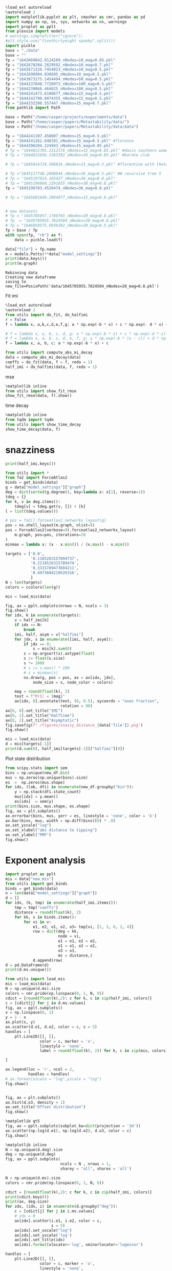 #+begin_src jupyter-python
%load_ext autoreload
%autoreload 2
import matplotlib.pyplot as plt, cmasher as cmr, pandas as pd
import numpy as np, os, sys, networkx as nx, warnings
import proplot as pplt
from plexsim import models
# warnings.simplefilter("ignore");
#plt.style.use("fivethirtyeight spooky".split())
import pickle
base = "./data"
base = ""
fp = "1642669842.9124289_nNodes=10_mag=0.85.pkl"
fp = "1642670204.2829592_nNodes=10_mag=0.7.pkl"
fp = "1642671326.7454023_nNodes=10_mag=0.5.pkl"
fp = "1642690904.038695_nNodes=10_mag=0.5.pkl"
fp = "1643873175.1454494_nNodes=50_mag=0.5.pkl"
fp = "1644237848.7720973_nNodes=100_mag=0.5.pkl"
fp = "1644239066.464625_nNodes=100_mag=0.5.pkl"
fp = "1644241473.6108677_nNodes=15_mag=0.5.pkl"
fp = "1644242790.8074355_nNodes=15_mag=0.5.pkl"
fp = "1644332398.557447_nNodes=15_mag=0.7.pkl"
from pathlib import Path

base = Path("/home/casper/projects/experiments/data")
base = Path("/home/casper/papers/Metastability/data/")
base = Path("/home/casper/papers/Metastability/data/data")

fp = "1644241107.458607_nNodes=15_mag=0.5.pkl"
fp = "1644241261.648101_nNodes=15_mag=0.5.pkl" #florence
fp = "1644396204.224943_nNodes=15_mag=0.85.pkl"
# fp = "1644822785.2312176_nNodes=32_mag=0.85.pkl" #davis southern women
# fp = "1644822656.1563392_nNodes=34_mag=0.85.pkl" #karate club

# fp = "1645014724.506016_nNodes=15_mag=0.5.pkl" #florentine with theta = 0.5

# fp ="1645117740.2008944_nNodes=36_mag=0.5.pkl" ## resursive tree 5
# fp = "1645197014.165427_nNodes=30_mag=0.8.pkl"
# fp = "1645196860.2391655_nNodes=30_mag=0.8.pkl"
fp = "1645196783.4526474_nNodes=36_mag=0.8.pkl"

# fp = "1645601640.2094977_nNodes=15_mag=0.8.pkl"


# new datasets
# fp = "1645705957.1789765_nNodes=20_mag=0.8.pkl"
# fp  = "1645705955.7824504_nNodes=20_mag=0.8.pkl"
# fp = "1646059575.9936392_nNodes=20_mag=0.5.pkl"
fp = base / fp
with open(fp, "rb") as f:
    data = pickle.load(f)

data["file"] = fp.name
m = models.Potts(**data["model_settings"])
print(data.keys())
print(m.graph)
#+end_src

#+RESULTS:
: dict_keys(['df', 'mis', 'graph', 'model_settings', 'samples_needed', 'file'])
: Graph with 36 nodes and 35 edges


#+RESULTS:
: Rebinning data
: Creating new dataframe
: saving to new_file=PosixPath('data/1645705955.7824504_nNodes=20_mag=0.8.pkl')
Fit imi
#+begin_src jupyter-python
%load_ext autoreload
%autoreload 2
from utils import do_fit, do_halfimi
r = False
f = lambda x, a,b,c,d,e,f,g: a * np.exp(-b * x) + c * np.exp(- d * x) + e * np.exp(- f * x) + g

# f = lambda x, a, b, c, d, g: a * np.exp(-b * x) + c * np.exp(-d * x) + g
# f = lambda x, a, b, c, d, e, f, g: a * np.exp(-b * (x - c)) + d * np.exp(-e * (x - f)) + g
f = lambda x, a, b, c: a * np.exp(-b * x) + c

from utils import compute_abs_mi_decay
data = compute_abs_mi_decay(data)
coeffs = do_fit(data, f = f, redo = 1)
half_imi = do_halfimi(data, f, redo = 1)
#+end_src

#+RESULTS:
#+begin_example
The autoreload extension is already loaded. To reload it, use:
  %reload_ext autoreload
Rebinning data
Creating new dataframe
/home/casper/papers/Metastability/utils.py:435: RuntimeWarning: divide by zero encountered in log2
  px, mi = MI(cond, snap)
/home/casper/papers/Metastability/utils.py:435: RuntimeWarning: invalid value encountered in multiply
  px, mi = MI(cond, snap)
saving to new_file=PosixPath('data/1645196783.4526474_nNodes=36_mag=0.8.pkl')
100% 19/19 [00:03<00:00,  4.90it/s]
100% 19/19 [00:03<00:00,  5.59it/s]
#+end_example

mse
#+begin_src jupyter-python
%matplotlib inline
from utils import show_fit_rmse
show_fit_rmse(data, f).show()
#+end_src

#+RESULTS:
:RESULTS:
: loading from disk
: /tmp/ipykernel_282708/702316094.py:3: UserWarning: Matplotlib is currently using module://matplotlib_inline.backend_inline, which is a non-GUI backend, so cannot show the figure.
:   show_fit_rmse(data, f).show()
#+attr_org: :width 400 :height 400
[[file:./.ob-jupyter/e1c48b9a4b0bc09ec533428b8294139d21617f95.png]]
:END:


time decay
#+begin_src jupyter-python
%matplotlib inline
from tqdm import tqdm
from utils import show_time_decay
show_time_decay(data, f)
#+end_src

#+RESULTS:
:RESULTS:
: loading from disk
:   0% 0/19 [00:00<?, ?it/s]/home/casper/miniconda3/lib/python3.9/site-packages/matplotlib/collections.py:1003: RuntimeWarning: invalid value encountered in sqrt
:   scale = np.sqrt(self._sizes) * dpi / 72.0 * self._factor
: 100% 19/19 [00:06<00:00,  2.78it/s]
#+attr_org: :width 400 :height 400
[[file:./.ob-jupyter/891fe55c6fc27e5c7359507ead01123b40295b83.png]]
: /home/casper/miniconda3/lib/python3.9/site-packages/matplotlib/collections.py:1003: RuntimeWarning: invalid value encountered in sqrt
:   scale = np.sqrt(self._sizes) * dpi / 72.0 * self._factor
#+attr_org: :width 400 :height 400
[[file:./.ob-jupyter/ba563bd90f35901f0ad289aaa70b112c14816b1e.png]]
#+attr_org: :width 400 :height 400
[[file:./.ob-jupyter/1fc9691c5f68071b1ba63002705fcd805a59ead0.png]]
#+attr_org: :width 400 :height 400
[[file:./.ob-jupyter/1d946a92e4710edf6d730aa5953122de910ca283.png]]
#+attr_org: :width 400 :height 400
[[file:./.ob-jupyter/45986330e218236626fece4f100092e13247e6b5.png]]
#+attr_org: :width 400 :height 400
[[file:./.ob-jupyter/2dcd70e3c8e4a598983e80b526ea5c472bae0a5d.png]]
#+attr_org: :width 400 :height 400
[[file:./.ob-jupyter/093f6a21c26d3e5b593ce957487a31a3fbbdf8e6.png]]
#+attr_org: :width 400 :height 400
[[file:./.ob-jupyter/ecb6a40f2eb3aebf16c898045ec0e01b63e79699.png]]
#+attr_org: :width 400 :height 400
[[file:./.ob-jupyter/76044dc50e4d9d292d5f92a8e488277f626c3914.png]]
#+attr_org: :width 400 :height 400
[[file:./.ob-jupyter/1f86d12e93adb0fb013fafc1e2319a1fd93097d0.png]]
#+attr_org: :width 400 :height 400
[[file:./.ob-jupyter/efc9a2e6dd1d8da9dbb6bbd4798041d34905aaf7.png]]
#+attr_org: :width 400 :height 400
[[file:./.ob-jupyter/6bce150ed12f5648b965427612aec8ef80d926b8.png]]
#+attr_org: :width 400 :height 400
[[file:./.ob-jupyter/9b9be95df3a88a2b482f29c7c2722b6f18eac47d.png]]
#+attr_org: :width 400 :height 400
[[file:./.ob-jupyter/5f8ffad8dd171f404523cbcc511e04432dd58feb.png]]
#+attr_org: :width 400 :height 400
[[file:./.ob-jupyter/014aa5709d6c68bd922d33343f04a8bf4b1cd93f.png]]
#+attr_org: :width 400 :height 400
[[file:./.ob-jupyter/0cddb969d7606ab65482ec1039966916d27c6872.png]]
#+attr_org: :width 400 :height 400
[[file:./.ob-jupyter/27389fa08fb925988e999e0cc4e773ed54ae1924.png]]
#+attr_org: :width 400 :height 400
[[file:./.ob-jupyter/efef64a5fde797d1b4dff2022378013888a757d4.png]]
#+attr_org: :width 400 :height 400
[[file:./.ob-jupyter/b21af73e15adff57dd062b0f961d1395542e37e1.png]]
#+attr_org: :width 400 :height 400
[[file:./.ob-jupyter/891fe55c6fc27e5c7359507ead01123b40295b83.png]]
:END:



* snazziness
#+begin_src jupyter-python
print(half_imi.keys())
#+end_src

#+RESULTS:
: dict_keys(['0.0', '0.05526315789473685', '0.1105263157894737', '0.16578947368421054', '0.2210526315789474', '0.27631578947368424', '0.3315789473684211', '0.38684210526315793', '0.4421052631578948', '0.4973684210526316', '0.5526315789473685', '0.6078947368421053', '0.6631578947368422', '0.7184210526315791', '0.7736842105263159', '0.8289473684210527', '0.8842105263157896', '0.9394736842105265', '0.9947368421052633'])

#+begin_src jupyter-python
from utils import *
from fa2 import ForceAtlas2
binds = get_binds(data)
g = data["model_settings"]["graph"]
deg = dict(sorted(g.degree(), key=lambda x: x[1], reverse=1))
tdeg = {}
for k, v in deg.items():
    tdeg[v] = tdeg.get(v, []) + [k]
l = list(tdeg.values())

# pos = fa2().forceatlas2_networkx_layout(g)
pos = nx.shell_layout(m.graph, nlist=l)
pos = ForceAtlas2(verbose=0).forceatlas2_networkx_layout(
    m.graph, pos=pos, iterations=20
)
minmax = lambda x: (x - x.min()) / (x.max() - x.min())

targets = ['0.0',
           '0.1105263157894737',
           '0.2210526315789474',
           '0.3315789473684211',
           '0.4973684210526316',
           ]
N = len(targets)
colors = ccolors(len(g))

mis = load_mis(data)

fig, ax = pplt.subplots(nrows = N, ncols = 3)
fig.show()
for idx, k in enumerate(targets):
    v = half_imi[k]
    if idx >= N:
        break
    imi, half, asym = v["halfimi"]
    for jdx, s in enumerate([imi, half, asym]):
        if jdx == 0:
            s = mis[k].sum(0)
        s = np.argsort(s).astype(float)
        s /= float(s.size)
        s *= 1000
        # s /= s.max() * 100
        # s = minmax(s)
        nx.draw(g, pos = pos, ax = ax[idx, jdx],
            node_size = s, node_color = colors)

    mag = round(float(k), 2)
    text = f"M(S) = {mag}"
    ax[idx, 0].annotate(text, (0, 0.5), xycoords = "axes fraction",
                        rotation = 90)
ax[0, 0].set_title("IMI")
ax[0, 1].set_title("Halftime")
ax[0, 2].set_title("Asymptotic")
fig.savefig(f"./figures/snazzy_distance_{data['file']}.png")
fig.show()
#+end_src

#+RESULTS:
:RESULTS:
: /tmp/ipykernel_282708/2558910009.py:30: UserWarning: Matplotlib is currently using module://matplotlib_inline.backend_inline, which is a non-GUI backend, so cannot show the figure.
:   fig.show()
: /tmp/ipykernel_282708/2558910009.py:55: UserWarning: Matplotlib is currently using module://matplotlib_inline.backend_inline, which is a non-GUI backend, so cannot show the figure.
:   fig.show()
#+attr_org: :width 787 :height 1330
[[file:./.ob-jupyter/b33997cbf89664b20cdee8fef979681197bb6f77.png]]
:END:
:RESULTS:


#+begin_src jupyter-python
mis = load_mis(data)
d = mis[targets[-1]]
print(d.sum(0), half_imi[targets[-1]]["halfimi"][0])
#+end_src

#+RESULTS:
#+begin_example
[53.03808577 88.18698998 85.87391792 76.31384921 60.53650201 80.56635316
 80.96451104 78.41828026 79.52950125 72.72312126 75.49229573 76.66075865
 63.47718423 71.6935731  67.52424819 49.49987506 48.58904749 56.57776409
 60.90646485 76.61099275 70.52241436 74.20484968 69.90505602 72.21385201
 65.95681408 68.48502037 70.45198561 61.87536682 65.73251127 63.90798671
 55.02050574 47.53682143 56.5991022  54.70334228 69.46878669 64.32359643] [150.92377982 364.94424178 315.25271096 300.43468236 227.72178918
 128.1987216   64.56875058 171.69331773  89.94390042 304.51670881
 154.30781571 273.09554515 230.44853108  79.36726722  66.93221533
 183.06112112  65.91150609  75.75702998  57.1182867   96.9899982
  50.80724554 294.56027707  83.90105818 199.00331412 117.29896849
 257.25702198 272.58133914 190.86179788 138.12063769 205.9578544
  32.59632791 206.84485546  68.12935098 265.88798512 243.44582856
 245.23510149]
#+end_example

* Conditional distribution check
#+begin_src jupyter-python
from collections import Counter
new_df = data["new_df"]

node_df = []

mapper = {0: 0, 1: 1}
x = np.array([0, 1])
y = np.zeros(2)
for idx, dfi in new_df.groupby("bin"):
    # get conditional at t = 0
    cond = np.stack(dfi.conditional)[:, 0]
    for node in range(cond.shape[1]):
        counts = Counter(cond[:, node].flat)
        for k, v in counts.items():
            tmp = mapper[round(k)]
            y[tmp] = v
        y /= y.sum()
        row = dict(node = node, x0 = x[0], y0 = y[0], y1 = y[1], x1 = x[1], bin  = idx)
        node_df.append(row)
node_df = pd.DataFrame(node_df)
node_df.head(1)
#+end_src

#+RESULTS:
:    node  x0   y0   y1  x1       bin
: 0     0   0  0.5  0.5   1  0.016667
#+RESULTS:


#+begin_src jupyter-python
import proplot as pplt
fig, ax = pplt.subplots()

color = np.unique(node_df.bin).size
w = 1.0/(1 * color)
print(color, w)
c = cmr.pride(np.linspace(0, 1, color, 0))
for node, info in node_df.groupby("node"):
    for idx, (b, row) in enumerate(info.groupby("bin")):
        offset = node + idx * w
        ax.bar([ offset, offset + w/4 ],  [ row.y0, row.y1],
               width = w * .8, color = c[idx])
ax.set_xlabel("Node")
ax.set_ylim(0, 1)
# ax.set_xlim(0, 2)
h = [
    plt.Line2D([], [], marker = 'o', linestyle = '',
               color = ci, label = lab) for ci, lab in zip(c, np.unique(node_df.bin))
]
ax.legend(handles = h, loc = 't', ncols = 2)
# ax.set_xlim(0, 5)
ax.axhline(0.5, color = 'k', linestyle = 'dashed')
fig.show()

#+end_src

#+RESULTS:
:RESULTS:
: 6 0.16666666666666666
#+attr_org: :width 397 :height 388
[[file:./.ob-jupyter/bbc031ddca9d674344e4acbcce51a5c6c73bc3b5.png]]
:END:
Plot state distribution

#+begin_src jupyter-python
from scipy.stats import sem
bins = np.unique(new_df.bin)
mus = np.zeros(np.unique(bins).size)
es  =  np.zeros(mus.shape)
for idx, (lab, dfi) in enumerate(new_df.groupby("bin")):
    y = np.stack(dfi.state_count)
    mus[idx] = y.mean()
    es[idx]  = sem(y)
print(bins.size, mus.shape, es.shape)
fig, ax = plt.subplots()
ax.errorbar(bins, mus, yerr = es, linestyle = 'none', color = 'k')
ax.bar(bins, mus, width = np.diff(bins)[0] * .8)
ax.set_yscale("log")
ax.set_xlabel("abs distance to tipping")
ax.set_ylabel("PMF")
fig.show()

#+end_src

#+RESULTS:
:RESULTS:
: 5 (5,) (5,)
#+attr_org: :width 640 :height 480
[[file:./.ob-jupyter/ed372859fae730501caca548f9ed0fccc456606c.png]]
:END:

* Exponent analysis

#+begin_src jupyter-python
import proplot as pplt
mis = data["new_mis"]
from utils import get_binds
binds = get_binds(data)
n = len(data["model_settings"]["graph"])
d = []
for idx, (k, tmp) in enumerate(half_imi.items()):
    tmp = tmp["coeffs"]
    distance = round(float(k), 2)
    for kk, v in binds.items():
        for vi in v:
            e1, e2, o1, o2, o3= tmp[vi, [1, 3, 0, 2, 4]]
            row = dict(deg = kk,
                       node = vi,
                       e1 = e1, e2 = e2,
                       o1 = o1, o2 = o2,
                       o3 = o3,
                       ms = distance,)
            d.append(row)
d = pd.DataFrame(d)
print(d.ms.unique())
#+end_src

#+RESULTS:
: [0.   0.06 0.11 0.17 0.22 0.28 0.33 0.39 0.44 0.5  0.55 0.61 0.66 0.72
:  0.77 0.83 0.88 0.94 0.99]

#+begin_src jupyter-python
from utils import load_mis
mis = load_mis(data)
N = np.unique(d.ms).size
colors = cmr.pride(np.linspace(0, 1, N, 0))
cdict = {round(float(k),2): c for k, c in zip(half_imi, colors)}
c = [cdict[j] for j in d.ms.values]
fig, ax = pplt.subplots()
x = np.linspace(0, 1)
y = 1 - x
ax.plot(x, y)
ax.scatter(d.o1, d.o2, color = c, s = 5)
handles = [
    plt.Line2D([], [],
               color = c, marker = 'o',
               linestyle = 'none',
               label = round(float(k), 2)) for k, c in zip(mis, colors)

]

ax.legend(loc = 'r', ncol = 2,
          handles = handles)
# ax.format(xscale = "log",yscale = "log")
fig.show()


#+end_src

#+RESULTS:
:RESULTS:
: /tmp/ipykernel_275079/2322248253.py:23: UserWarning: Matplotlib is currently using module://matplotlib_inline.backend_inline, which is a non-GUI backend, so cannot show the figure.
:   fig.show()
#+attr_org: :width 454 :height 300
[[file:./.ob-jupyter/fd5a7efe7ed81ba659f8d39d6a7ff336d18fad1b.png]]
:END:


#+begin_src jupyter-python
fig, ax = plt.subplots()
ax.hist(d.o3, density = 1)
ax.set_title("Offset distribution")
fig.show()
#+end_src

#+RESULTS:
:RESULTS:
: /tmp/ipykernel_275079/864454909.py:4: UserWarning: Matplotlib is currently using module://matplotlib_inline.backend_inline, which is a non-GUI backend, so cannot show the figure.
:   fig.show()
#+attr_org: :width 400 :height 400
[[file:./.ob-jupyter/1407d009cc5c0b211ff770594984980b64fcb57d.png]]
:END:

#+begin_src jupyter-python
%matplotlib qt5
fig, ax = pplt.subplots(subplot_kw=dict(projection = '3d'))
ax.scatter(np.log(d.e1), np.log(d.e2), d.o3, color = c)
fig.show()
#+end_src

#+RESULTS:
: Warning: Ignoring XDG_SESSION_TYPE=wayland on Gnome. Use QT_QPA_PLATFORM=wayland to run on Wayland anyway.
: /tmp/ipykernel_275079/1610618114.py:2: ProplotWarning: 'subplot_kw' is not necessary in proplot. Pass the parameters as keyword arguments instead.
:   fig, ax = pplt.subplots(subplot_kw=dict(projection = '3d'))
: /home/casper/miniconda3/lib/python3.9/site-packages/proplot/axes/base.py:718: MatplotlibDeprecationWarning: Axes3D(fig) adding itself to the figure is deprecated since 3.4. Pass the keyword argument auto_add_to_figure=False and use fig.add_axes(ax) to suppress this warning. The default value of auto_add_to_figure will change to False in mpl3.5 and True values will no longer work in 3.6.  This is consistent with other Axes classes.
:   super().__init__(*args, **kwargs)
: virtual void QEventDispatcherUNIX::registerSocketNotifier(QSocketNotifier*): Multiple socket notifiers for same socket 11 and type Read



#+begin_src jupyter-python
%matplotlib inline
N = np.unique(d.deg).size
deg = np.unique(d.deg)
fig, ax = pplt.subplots(
                        ncols = N , nrows = 1,
                        sharey = "all", sharex = 'all')

N = np.unique(d.ms).size
colors = cmr.pride(np.linspace(0, 1, N, 0))

cdict = {round(float(k),2): c for k, c in zip(half_imi, colors)}
print(cdict.keys())
print(ax, deg.size)
for zdx, (idx, i) in enumerate(d.groupby("deg")):
    c = [cdict[j] for j in i.ms.values]
    # zdx = 0
    ax[zdx].scatter(i.e1, i.e2, color = c,
                    s = 5)
    ax[zdx].set_xscale("log")
    ax[zdx].set_yscale('log')
    ax[zdx].set_title(idx)
    ax[zdx].format(xlocator='log', xminorlocator='logminor')

handles = [
    plt.Line2D([], [],
               color = c, marker = 'o',
               linestyle = 'none',
               label = round(float(k), 2)) for k, c in zip(mis, colors)

]
ax[0, -1].legend(loc = 'r', handles = handles)
fig.savefig(f"./figures/exponent_plot_colored_{data['file']}.png")
fig.show()
print("done")
#+end_src

#+RESULTS:
:RESULTS:
: dict_keys([0.0, 0.06, 0.11, 0.17, 0.22, 0.28, 0.33, 0.39, 0.44, 0.5, 0.55, 0.61, 0.66, 0.72, 0.77, 0.83, 0.88, 0.94, 0.99])
: SubplotGrid(nrows=1, ncols=4, length=4) 4
: /tmp/ipykernel_275079/2514455890.py:33: UserWarning: Matplotlib is currently using module://matplotlib_inline.backend_inline, which is a non-GUI backend, so cannot show the figure.
:   fig.show()
: done
#+attr_org: :width 1417 :height 318
[[file:./.ob-jupyter/53b29f32016119dbd83b7920c904539fc9a3ca02.png]]
:END:

#+begin_src jupyter-python
c = [cdict[j] for j in d.ms.values]
fig, ax = plt.subplots()
ax.scatter(d.e1, d.e2, color = c)
ax.set_xscale("log")
ax.set_yscale("log")
handles = [
    plt.Line2D([], [],
               color = c, marker = 'o',
               linestyle = 'none',
               label = round(float(k), 2)) for k, c in zip(mis, colors)

]

ax.legend(handles = handles)
fig.show()

#+end_src

#+RESULTS:
:RESULTS:
#+attr_org: :width 640 :height 480
[[file:./.ob-jupyter/a28ff8db35022085a9db89890636f3cfff907b48.png]]
:END:


#+begin_src jupyter-python

g = lambda x, a, b, c, d, e: a * np.exp(-b * x) + c * np.exp(- d * x) + e
h = lambda x, a, b, c: a * np.exp(-b * x) + c

e1 = 0.2
e2 = 0.2

x = np.linspace(0, 30, 100)

fig, ax = plt.subplots()
ax.plot(x, g(x, 0.5, e1, 0.5, e2, 0), label = "double",
        zorder = 10)
ax.plot(x, h(x, 1, e2, 0), label = "single")
ax.legend()
fig.show()

#+end_src

#+begin_src jupyter-python
from utils import show_fit_mse
show_fit_mse(data).show()
#+end_src



Recompute halftime
#+begin_src jupyter-python
from utils import do_halfimi, do_fit
f = lambda x, a,b,c,d,e,f,g: a * np.exp(-b * x) + c * np.exp(- d * x) + e * np.exp(- f * x) + g

f = lambda x, a, b, c, d, g: a * np.exp(-b * x) + c * np.exp(-d * x) + g
# f = lambda x, a, b, c, d, e, f, g: a * np.exp(-b * (x - c)) + d * np.exp(-e * (x - f)) + g
f = lambda x, a, b, c: a * np.exp(-b * x) + c

half_imi = do_fit(data, f = f, redo = True)
half_imi = do_halfimi(data, f = f, redo = True)
#+end_src

#+RESULTS:
: 100% 19/19 [00:03<00:00,  4.90it/s]
: 100% 19/19 [00:03<00:00,  5.29it/s]

show halftime versus asymp
#+begin_src jupyter-python
%load_ext autoreload
%autoreload 2
%matplotlib inline
from utils import ccolors, get_binds
colors = ccolors(len(half_imi))
binds = get_binds(data)
fig, ax = pplt.subplots()
for idx, (k, v) in enumerate(half_imi.items()):
    imi, half, asymp = v["halfimi"]
    # print(k, asymp[0], half[0])
    ax.scatter(asymp, half, label = k, color = colors[idx])

ax.set_xlabel("Asymp")
ax.set_ylabel("Halftime")
# ax.set_xscale("log")
ax.set_yscale("log")
# ax.set_ylim(0, 200)
ax.legend(loc = 'r')
fig.savefig(f"./figures/asymp_half_{data['file']}.png")
half_imi.keys()
#+end_src

#+RESULTS:
:RESULTS:
: The autoreload extension is already loaded. To reload it, use:
:   %reload_ext autoreload
: dict_keys(['0.0', '0.05526315789473685', '0.1105263157894737', '0.16578947368421054', '0.2210526315789474', '0.27631578947368424', '0.3315789473684211', '0.38684210526315793', '0.4421052631578948', '0.4973684210526316', '0.5526315789473685', '0.6078947368421053', '0.6631578947368422', '0.7184210526315791', '0.7736842105263159', '0.8289473684210527', '0.8842105263157896', '0.9394736842105265', '0.9947368421052633'])
#+attr_org: :width 851 :height 300
[[file:./.ob-jupyter/9871d3dc2fdd9994521b96ad1e4accb29e0081a1.png]]
:END:


#+begin_src jupyter-python
colors = ccolors(len(half_imi))
binds = get_binds(data)
fig, ax = pplt.subplots()
for idx, (k, v) in enumerate(half_imi.items()):
    imi, half, asymp = v["halfimi"]
    for deg, nodes in binds.items():
        x = asymp[nodes].mean()
        y = half[nodes].mean()
        ax.scatter(x, y, color = colors[idx],
                   marker = deg)


ax.set_xlabel("Asymp")
ax.set_ylabel("Halftime")
# ax.set_xscale("log")
ax.set_yscale("log")
h = [
    plt.Line2D([], [], color = c, label = l, linestyle = 'none', marker = 'o') for c, l in zip(colors, half_imi)
]
for deg in binds:
    h.append(plt.Line2D([], [], label = deg, marker = deg, color = 'k', linestyle = 'none'))

ax.legend(loc = 'r', handles = h, ncols = 2)
fig.savefig(f"./figures/asymp_half_binds_{data['file']}.png")
half_imi.keys()
#+end_src

#+RESULTS:
:RESULTS:
: dict_keys(['0.0', '0.05526315789473685', '0.1105263157894737', '0.16578947368421054', '0.2210526315789474', '0.27631578947368424', '0.3315789473684211', '0.38684210526315793', '0.4421052631578948', '0.4973684210526316', '0.5526315789473685', '0.6078947368421053', '0.6631578947368422', '0.7184210526315791', '0.7736842105263159', '0.8289473684210527', '0.8842105263157896', '0.9394736842105265', '0.9947368421052633'])
#+attr_org: :width 664 :height 300
[[file:./.ob-jupyter/5f4043cc00b77d6d163419974bfbe1601449b715.png]]
:END:

Show tipping points interval
#+begin_src jupyter-python
tips = data["tips"]
isi = []
for k, v in tips.items():
    [isi.append(vi) for vi in v]
isi = np.array(isi)
fig, ax = plt.subplots()
ax.hist(isi, density = 1, bins = 100)
ax.set_xlabel("Inter stimulus interval")
ax.set_ylabel("PMF")
fig.savefig(f"./figures/isi_{data['file']}.png")
fig.show()
#+end_src

#+RESULTS:
:RESULTS:
# [goto error]
: ---------------------------------------------------------------------------
: KeyError                                  Traceback (most recent call last)
: Input In [52], in <module>
: ----> 1 tips = data["tips"]
:       2 isi = []
:       3 for k, v in tips.items():
:
: KeyError: 'tips'
:END:

#+begin_src jupyter-python
from utils import get_binds, fit_curve

mis = data["new_mis"]
print(mis.keys())
t = 0.4833333333333333
t = 0.01666666666666665
# t = 0.1333333333333333
# t = 0.6
mi = mis[t]
binds = get_binds(data)
coeffs = half_imi[t]["coeffs"]
fig, ax = plt.subplots()
xr = np.arange(100)
colors = len(binds)
colors = np.linspace(0, 1, colors, 0)
colors = cmr.pride(colors)
for idx, (deg, nodes) in enumerate(binds.items()):
    c = colors[idx]
    for node in nodes:
        y = f(xr, *coeffs[node])
        ax.plot(mi[:, node], label = deg, color = c)
        ax.plot(xr, y, linestyle = 'dashed', color = c)
ax.set_title(t)
ax.legend()
fig.show()

#+end_src

#+RESULTS:
:RESULTS:
: dict_keys([0.01666666666666665, 0.1333333333333333, 0.24999999999999997, 0.3666666666666666, 0.4833333333333333, 0.6])
#+attr_org: :width 400 :height 400
[[file:./.ob-jupyter/b6f44de7a2759d6f0952e4ace0c5db6aa5fd5cc1.png]]
:END:



#+RESULTS:
: 100% 6/6 [00:01<00:00,  4.82it/s]


#+begin_src jupyter-python
import proplot as pplt
import matplotlib as mpl
fig, ax = pplt.subplots()
coeffs = half_imi[t]["coeffs"]
halfimi = half_imi[t]["halfimi"]
print(halfimi.shape)
for deg, nodes in binds.items():
    x, y = halfimi[:, nodes].mean(1)[[1, 2]]
    ax.scatter(x, y, label = deg)
ax.set_title(t)
ax.legend(loc = 'r')
ax.set_yscale("log")
ax.set_xscale("log")
# ax.set_xlabel("Exponent")
# ax.set_ylabel("Asymptotic")
fig.show()
#+end_src

#+RESULTS:
:RESULTS:
: (3, 20)
#+attr_org: :width 469 :height 300
[[file:./.ob-jupyter/a95cda00e8a5bf3d0bd8f5df3b32a539749b2394.png]]
:END:

* protect
#+begin_src jupyter-python
import proplot as pplt
import scprep

# fig, axs = pplt.subplots(ncols = len(mis))

layout = [
    [1,   2,  3,  4,  5,  6,  7, 8,],
    [0,   0,   0,  9,  0,  0, 0, 0],
    [16, 15, 14, 13, 12, 11, 10, 0]
]

layout = [
    [1, 2, 3, 4],
    [5, 6, 7, 8],
    [0, 9, 9, 0],
    [10, 11, 12, 13],
    [14, 15, 16,0]
]

binds = {}
m = models.Potts(**data["model_settings"])
for k, v in m.graph.degree():
    binds[v] = binds.get(v, []) + [m.adj.mapping[k]]
fig = pplt.figure()
axs = fig.subplots(layout)
print(axs)
for kdx, (k, v) in enumerate(half_imi.items()):
    m = np.linspace(0, 1, len(mis), 0)
    colors = scprep.plot.colors.tab40()(m)

    # show_fit(mis[k], v["coeffs"])
    k = float(k)
    try:
        ax = axs[kdx]
    except Exception as e:
        print(e, kdx, axs)
        continue
    if k <= 1:
    # if 0.1 < k <= 0.7:
        halfimi = v["halfimi"]
        s = np.zeros(len(halfimi.T))
        for deg, nodes in binds.items():
            for node in nodes:
                s[node] = deg
        s = (s - s.min()) / (s.max() - s.min())
        s = np.clip(s, .1, 1)
        s *= 100
        m, n = halfimi.min(1), halfimi.max(1)
        m, n = m[:, None], n[:, None]

        halfimi = (halfimi - m) / (n - m)
        title = np.round(float(k), 2)
        x, y = halfimi[ [0, 1] ]
        # x, y = halfimi[ [2, 1] ]
        ax.scatter(x, y,
                   color = colors[kdx],
                   label = title,
                   markersize = s)
        ax.set_title(title)
        # ax.set_xlim(0, 1)
        # ax.set_ylim(0, 1)
        if kdx in [1, 5, 9, 10, 14]:
            pass
            # ax.set_ylabel(ylabel)

# axs.format()
m = models.Potts(**data["model_settings"])
fig.format(figtitle = "Tipping behavior")

xlabel = "Integrated mutual information ($\mu(s_i)$)"
ylabel = "Half-time ($\lambda(s_i)$)"
fig.supxlabel(xlabel, va = "top", y = 0.009)
fig.supylabel(ylabel, ha = "right")

fig.savefig(f"./figures/half_time_imi_{m.graph}.png", dpi = 300)
# ax.set_xlim(0, 20)
# ax.set_yscale("log")
# ax.set_xscale("log")
print("Done")
fig.show()
#+end_src

#+RESULTS:
:RESULTS:
: SubplotGrid(nrows=5, ncols=4, length=16)
# [goto error]
: ---------------------------------------------------------------------------
: NameError                                 Traceback (most recent call last)
: Input In [6], in <module>
:      26 print(axs)
:      27 for kdx, (k, v) in enumerate(half_imi.items()):
: ---> 28     m = np.linspace(0, 1, len(mis), 0)
:      29     colors = scprep.plot.colors.tab40()(m)
:      31     # show_fit(mis[k], v["coeffs"])
:
: NameError: name 'mis' is not defined
#+attr_org: :width 1102 :height 1391
[[file:./.ob-jupyter/00b194ef0bdcdd3213cc1ebcd55dcadeb5356e77.png]]
:END:



Plot cumulative imi

#+begin_src jupyter-python
from utils import show_cumulative_halfimi
show_cumulative_halfimi(data).show()
#+end_src

#+RESULTS:
:RESULTS:
#+attr_org: :width 935 :height 353
[[file:./.ob-jupyter/c34344e9245bd22d7b833f6f056b5880e9230f6c.png]]
:END:



#+begin_src jupyter-python
%matplotlib qt5
fig, ax = pplt.subplots(subplot_kw = dict(projection = '3d'))
print(tmp.head(1))
tmp.sort_values(by = "ms")
for idx, i in tmp.groupby("deg"):
    ax.scatter(i.halftime, i.asymp, i.imi, label = idx)
ax.legend(loc = 't', ncol = len(colors))
xl, yl, zl = "halftime", "asymp", "imi"
ax.set_xlabel(xl)
ax.set_ylabel(yl)
ax.set_zlabel(zl)
fig.show()
#+end_src

#+RESULTS:
:RESULTS:
# [goto error]
#+begin_example
---------------------------------------------------------------------------
NameError                                 Traceback (most recent call last)
Input In [44], in <module>
      1 get_ipython().run_line_magic('matplotlib', 'qt5')
      2 fig, ax = pplt.subplots(subplot_kw = dict(projection = '3d'))
----> 3 print(tmp.head(1))
      4 tmp.sort_values(by = "ms")
      5 for idx, i in tmp.groupby("deg"):

NameError: name 'tmp' is not defined
virtual void QEventDispatcherUNIX::registerSocketNotifier(QSocketNotifier*): Multiple socket notifiers for same socket 11 and type Read
#+end_example
:END:


#
# make imi plot as function of degree
#+begin_src jupyter-python
from utils import get_binds
import scprep, proplot as pplt
colors = np.linspace(0, 1, len(half_imi), 0)
colors = scprep.plot.colors.tab40()(colors)
# colors = cmr.pride(colors)

binds = get_binds(data)
fig, ax = pplt.subplots()
for idx, (k, v) in enumerate(half_imi.items()):
    halfimi = v["halfimi"]
    for deg, nodes in binds.items():
        y = halfimi[0, [nodes]].mean(1)
        ax.scatter(deg, y,
                   color = colors[idx])
handles = [
    plt.Line2D([], [], linestyle = 'none',
               label = round(float(l),2), marker = 'o', color = c) for c, l in zip(colors, half_imi)
]
ax.legend(loc = 'r', ncol = 2,
          handles = handles)
ax.set_yscale("symlog")
xl = "Degree (k)"
yl = "IMI"
ax.format(xlabel = xl,
          ylabel = yl)
fig.show()
#+end_src

#+RESULTS:
: virtual void QEventDispatcherUNIX::registerSocketNotifier(QSocketNotifier*): Multiple socket notifiers for same socket 11 and type Read

#+begin_src jupyter-python
import scprep
colors = np.linspace(0, 1, len(half_imi), 0)
# colors = scprep.plot.colors.tab40()(colors)
colors = cmr.pride(colors)

fig, ax = pplt.subplots()
for idx, (k, v) in enumerate(half_imi.items()):
    halfimi = v["halfimi"]
    x, y = halfimi[[1, 2]]
    ax.scatter(x, y, color = colors[idx],
               s = 5)

    # for deg, nodes in binds.items():
    #     y = halfimi[2, [nodes]].mean(1)
    #     ax.scatter(deg, y,
    #                color = colors[idx])

handles = [
    plt.Line2D([], [], linestyle = 'none',
               label = round(float(l),2), marker = 'o', color = c) for c, l in zip(colors, half_imi)
]

ax.legend(loc = 'r', ncol = 2,
          handles = handles)
# ax.set_xscale("symlog")
# ax.set_yscale("symlog")

# xl = "Degree (k)"
# yl = "IMI"
# ax.format(xlabel = xl,
#           ylabel = yl)

fig.show()
#+end_src

#+RESULTS:
: virtual void QEventDispatcherUNIX::registerSocketNotifier(QSocketNotifier*): Multiple socket notifiers for same socket 11 and type Read

* Test waiting for tipping
#+begin_src jupyter-python
from imi.signal import wait_tipping
from plexsim.utils.graph import recursive_tree
g = recursive_tree(6, jump = 3)
nx.draw(g)
m = models.Potts(g)
m = models.Potts(**data["model_settings"])
print(m.t)
# m.t = 3.0
# print(m.sampleSize)
# m.sampleSize = m.nNodes
# m.t = 1
bins = np.linspace(0, 1.05, 20)
n_window = 1000
n_tipping = 10_000
snapshots, samples_needed = wait_tipping(m,
                                         bins,
                                         n_window,
                                         n_tipping,
                                         allowance = 1)
#+end_src

#+RESULTS:
:RESULTS:
: 2.9080031249999996
: Looking for tipping with threshold=0.5 and allowance=0.03125
: Found 6959
# [goto error]
#+begin_example
---------------------------------------------------------------------------
KeyboardInterrupt                         Traceback (most recent call last)
Input In [35], in <module>
     13 n_window = 1000
     14 n_tipping = 10_000
---> 15 snapshots, samples_needed = wait_tipping(m,
     16                                          bins,
     17                                          n_window,
     18                                          n_tipping,
     19                                          allowance = 1)

File ~/miniconda3/lib/python3.9/site-packages/imi-2.0-py3.9-linux-x86_64.egg/imi/signal.pyx:159, in imi.signal.wait_tipping()

File ~/miniconda3/lib/python3.9/site-packages/imi-2.0-py3.9-linux-x86_64.egg/imi/signal.pyx:188, in imi.signal.wait_tipping()

KeyboardInterrupt:
#+end_example
[[file:./.ob-jupyter/73928810bf5c67ea348cd13b07e0d8e9ad7cfb3a.png]]
:END:


#+begin_src jupyter-python
print(len(snapshots))
%matplotlib inline
fig, ax = plt.subplots()
counts = np.zeros(bins.size)
for k, v in snapshots.items():
    idx = np.digitize(np.mean(k), bins)
    counts[idx] += v
counts /= counts.sum()
ax.bar(bins, counts, width = np.diff(bins)[0] * .8)
fig.show()

#+end_src

#+RESULTS:
:RESULTS:
: 1690
[[file:./.ob-jupyter/4abbdbb614bfa945059796a2eb02f4122de1d247.png]]
:END:

#+begin_src jupyter-python
#+end_src

#+RESULTS:
: 100


#+begin_src jupyter-python
from fa2 import ForceAtlas2
import networkx as nx
from plexsim.utils.graph import make_connected
from utils import plot_degree
import matplotlib.pyplot as plt
#+end_src

#+begin_src jupyter-python
%load_ext autoreload
%autoreload 2
from plexsim.utils.graph import make_hyperbolic
g = make_hyperbolic(30, k = 3, gamma = 2.3)
from utils import kshell_layout
pos = kshell_layout(gi, rotate = 0)
pos = ForceAtlas2(verbose = 0).forceatlas2_networkx_layout(g, pos = pos, iterations = 200)
pos = ForceAtlas2(verbose = 0).forceatlas2_networkx_layout(g, iterations = 200)
# pos = nx.circular_layout(g)
s = list(dict(g.degree()).values())
sfig1 = plot_degree(g, density = 1)
sfig2 = sfig2, ax = plt.subplots()

nx.draw_networkx_nodes(g, pos, ax = ax,
                       node_size = s)
nx.draw_networkx_edges(g, pos, ax = ax)
# nx.draw_networkx_labels(g, pos, ax = ax, labels = {node: node for node in g.nodes()} )
# nx.draw(gi, pos = pos, ax = ax,
        # edge_color = "lightgray",
        # node_size = 10)

fig = plt.figure()
gs1 = sfig1.axes[0].get_subplotspec()
gs2 = sfig2.axes[0].get_subplotspec()
print(gs1.get_gridspec(), gs2)

fig.add_subfigure(gs1)
fig.add_subfigure(gs2)
fig.show()
#+end_src

#+RESULTS:
:RESULTS:
: The autoreload extension is already loaded. To reload it, use:
:   %reload_ext autoreload
: GridSpec(1, 1) GridSpec(1, 1)[0:1, 0:1]
: /tmp/ipykernel_654000/2008474412.py:29: UserWarning: Matplotlib is currently using module://matplotlib_inline.backend_inline, which is a non-GUI backend, so cannot show the figure.
:   fig.show()
#+attr_org: :width 400 :height 400
[[file:./.ob-jupyter/fda50d9f321209bfce85ad267e9b84820995b3fb.png]]
#+attr_org: :width 400 :height 400
[[file:./.ob-jupyter/80b98ea381b24b7401a40bec8ed17595c5a9b16f.png]]
: <Figure size 400x400 with 0 Axes>
:END:


#+begin_src jupyter-python

g.degree()
print(list(g.neighbors(22)))
#+end_src

#+RESULTS:
: [1, 3, 5, 7, 9, 10, 18, 19, 20, 21, 24, 25, 26, 27, 28, 29, 23]

#+begin_src jupyter-python
import numpy as np
from plexsim import models
from plexsim.utils.graph import recursive_tree
g = recursive_tree(4)
t = np.linspace(0, 20, 10)
mag, sus = m.magnetize(t, n = 1e4)
fig, ax = plt.subplots()
ax.plot(t, mag)
fig.show()
#+end_src

#+RESULTS:
:RESULTS:
#+begin_src jupyter-python
def sig(x, a, b, c, d):
    return a / (1 + b * np.exp(c * (x - d)))

def find_min(x, y, theta):
    from scipy import optimize, interpolate
    bounds = ((x.min(), x.max()),)
    g = interpolate.interp1d(x, y)
    f = lambda x, theta: np.abs(g(x) - theta)
    theta = x.max() * theta
    res = optimize.minimize(f, x.min(), args = (theta,),
                            bounds = bounds)
    return res.x

def match_temp(model, theta,
               temps = np.linspace(0, 20, 10),
               n_magnetize = 10000,
               ,**kwargs):
    from scipy import optimize
    mag, sus = model.magnetize(temps, n=n_magnetize)

    # paper 1 approach
    # fit phase transition
    opts, cov = optimize.curve_fit(
        sig, xdata=temps, ydata=mag, **kwargs)
    res = optimize.minimize(
        lambda x: abs(sig(x, *opts) - theta),
        x0=0,
        method="COBYLA",
        bounds = ((0, np.inf),)
    )

    t = res.x

    # tipping point approach
    # force ordering to prevent noise
    # mag = np.sort(mag)[::-1]
    # t = find_min(temps, mag, theta)

    # setup model
    print(f"setting temperature to {t}")
    model.t = t
    return opts, cov, temps, mag
g = nx.erdos_renyi_graph(20, 1/2)
# g = recursive_tree(5)
m = models.Potts(g, sampleSize = 1)
temps = np.linspace(0, 10, 30)

theta = 0.8

opts, cov, temps, mag = match_temp(m, theta, temps = temps,
                                   maxfev = int(1e3))
print(m.t)
#+end_src

#+RESULTS:
#+begin_example
Spawning threads
Magnetizing temperatures
/tmp/ipykernel_654000/2244664197.py:19: DeprecationWarning: `np.complex` is a deprecated alias for the builtin `complex`. To silence this warning, use `complex` by itself. Doing this will not modify any behavior and is safe. If you specifically wanted the numpy scalar type, use `np.complex128` here.
Deprecated in NumPy 1.20; for more details and guidance: https://numpy.org/devdocs/release/1.20.0-notes.html#deprecations
  mag, sus = model.magnetize(temps, n=n_magnetize)
0% [##############################] 100% | ETA: 00:00:00setting temperature to 6.6550734375000005
6.6550734375000005

Total time elapsed: 00:00:09
Total time elapsed: 00:00:09

Total time elapsed: 00:00:09

Total time elapsed: 00:00:09

Total time elapsed: 00:00:09


Total time elapsed: 00:00:09

Total time elapsed: 00:00:09
Total time elapsed: 00:00:09

/home/casper/.local/lib/python3.9/site-packages/scipy/optimize/_minimize.py:541: RuntimeWarning: Method COBYLA cannot handle bounds.
  warn('Method %s cannot handle bounds.' % method,
#+end_example

#+begin_src jupyter-python
x = np.linspace(-2, 10, 100)
y = sig(temps, *opts)
yy = np.interp(x, temps, mag)
fig, ax = plt.subplots()
ax.scatter(temps, mag)
ax.axvline(m.t)
ax.plot(x, yy)
ax.plot(temps, y)
fig.show()
print(m.t, K)
#+end_src

#+RESULTS:
:RESULTS:
: 6.6550734375000005 [3.37192816]
: /tmp/ipykernel_654000/929117203.py:9: UserWarning: Matplotlib is currently using module://matplotlib_inline.backend_inline, which is a non-GUI backend, so cannot show the figure.
:   fig.show()
#+attr_org: :width 400 :height 400
[[file:./.ob-jupyter/85cc7f20123bcf27a44decee20e5d7de5914d022.png]]
:END:


#+begin_src jupyter-python
m.sampleSize = 1 #m.nNodes
s = m.simulate(100000).mean(1)
fig, ax = plt.subplots()
ax.plot(s)
fig.show()

#+end_src

#+RESULTS:
:RESULTS:
: /tmp/ipykernel_654000/2462999679.py:5: UserWarning: Matplotlib is currently using module://matplotlib_inline.backend_inline, which is a non-GUI backend, so cannot show the figure.
:   fig.show()
#+attr_org: :width 400 :height 400
[[file:./.ob-jupyter/da2e5f8836bc1f1a7d0202637ec22a6658d02dc9.png]]
:END:


* Look at time plots
#+begin_src jupyter-python
from plexsim.utils.graph import make_hyperbolic
g = make_hyperbolic(30, k = 2, gamma = 3.3)
m = models.Potts(**data["model_settings"])
m = models.Potts(g, t = 0.8)
print(m.graph)
# m.sampleSize = m.nNodes
m.sampleSize = 1
# m.t = .4
temps = np.linspace(0, 5, 50)
mag, sus = m.magnetize(temps, n = 2e4)
# m.states = 1
# d = m.simulate(100000).mean(1)
#+end_src

#+RESULTS:
: Graph with 30 nodes and 33 edges
: Spawning threads
: Magnetizing temperatures
: 0% [##############################] 100% | ETA: 00:00:00
: Total time elapsed: 00:00:43
:
: Total time elapsed: 00:00:43

#+begin_src jupyter-python
fig, ax = plt.subplots()
ax.scatter(temps, mag)
tax = ax.twinx()
tax.scatter(temps, sus, color = 'k')
fig.show()
#+end_src

#+RESULTS:
:RESULTS:
#+attr_org: :width 400 :height 400
[[file:./.ob-jupyter/9d6c129b8cbbd98fa64333d8014fbe3071b66d76.png]]
:END:


#+begin_src jupyter-python
import proplot as pplt
print(m.graph, 1/m.nNodes)
fig, ax = pplt.subplots()
ax.plot(d, marker = 'o')
ax.axhline(0.5 + 1/m.nNodes, color = 'k')
ax.axhline(0.5 - 1/m.nNodes, color = 'k')
fig.show()

#+end_src

#+RESULTS:
:RESULTS:
: Graph with 20 nodes and 20 edges 0.05
#+attr_org: :width 290 :height 283
[[file:./.ob-jupyter/091b45367fbded81a054f3246cc7cd7eef51791f.png]]
:END:

#+begin_src jupyter-python
t = np.linspace(0, 5)
mags = {}
for i in range(3, 7):
    n = 10**i
    mag, sus = m.magnetize(t, n=n)
    mags[n] = mag
print("done")
#+end_src

#+RESULTS:
#+begin_example
Spawning threads
Magnetizing temperatures
0% [##############################] 100% | ETA: 00:00:00
0% [##############################] 100% | ETA: 00:00:00Spawning threads
Magnetizing temperatures


Total time elapsed: 00:00:01
0% [##############################] 100% | ETA: 00:00:00Spawning threads
Magnetizing temperatures

Total time elapsed: 00:00:09
0% [##############################] 100% | ETA: 00:00:00Spawning threads
Magnetizing temperatures

Total time elapsed: 00:01:28
0% [##############################] 100% | ETA: 00:00:00done

Total time elapsed: 00:14:53
#+end_example


#+begin_src jupyter-python
fig, ax = plt.subplots()
for idx, mag in mags.items():
    ax.scatter(t, mag, label = idx)
ax.legend()
fig.show()
#+end_src

#+RESULTS:
:RESULTS:
#+attr_org: :width 400 :height 400
[[file:./.ob-jupyter/d2a2132edcab8bc056170b57d0a008e8cd9c866f.png]]
:END:


#+begin_src jupyter-python
import proplot as pplt
states = np.asarray([i for i in data["df"].bin])
fig, ax = pplt.subplots()
ax.hist(states, density = 1, bins = 12)
ax.set_xlabel("System magnetization ($M(S)$)")
fig.show()
#+end_src

#+RESULTS:
:RESULTS:
#+attr_org: :width 288 :height 304
[[file:./.ob-jupyter/8cec11072797a8d05ea3c9c9e57d0105a6629b20.png]]
:END:

#+begin_src jupyter-python
print(data['df'].shape)
print(1/data['model_settings']['beta'])
#+end_src

#+RESULTS:
: (1968, 4)
: 1.35518046875
* Louvain
#+name: louvain clustering
#+begin_src jupyter-python
from community import community_louvain
louvain = community_louvain.best_partition(g)

clab = list(louvain.values())
color = np.linspace(0, 1, len(set(clab)), 1)
color = cmr.pride(color)

deg = dict(g.degree())

clab = list(deg.values())
color = np.linspace(0, 1, len(set(clab)), 1)
color = cmr.pride(color)

clabs = {c: idx for idx, c in enumerate(set(clab))}
print(len(set(clab)))
print(color.shape)

fig, ax = plt.subplots()
nx.draw(g, node_color = [color[clabs[c]] for c in clab])
fig.show()
#+end_src

* Tipping
#+begin_src jupyter-python
tips = data["tips"]

fig, ax = plt.subplots()
for k, v in tips.items():
    print(v)
    ax.hist(np.diff(v))

fig.show()

#+end_src

#+RESULTS:
:RESULTS:
#+attr_org: :width 400 :height 400
[[file:./.ob-jupyter/591442a2a28d66c506ab56f1d1789d99690a3b93.png]]
:END:
* tmp
#+begin_src jupyter-python
import matplotlib.pyplot as plt, cmasher as cmr, pandas as pd
import numpy as np, os, sys, networkx as nx, warnings
from plexsim import models
from imi import infcy
warnings.simplefilter("ignore"); plt.style.use("fivethirtyeight spooky".split())
from plexsim.models.potts import match_temp

from plexsim.utils.graph import *
g = make_hyperbolic(10, 3, 2.3)
m = models.Potts(g)
theta = 0.8
temps = np.linspace(0, 10, 100)
n_magnetize = 1e4
opts, cov, temps, mag, sus = match_temp(
    m, theta, temps, n_magnetize=n_magnetize, maxfev=int(1e4)
)
#+end_src

#+RESULTS:
: Spawning threads
: Magnetizing temperatures
: 0% [##############################] 100% | ETA: 00:00:00setting temperature to [0.63759531]
:
: Total time elapsed: 00:00:21
: Total time elapsed: 00:00:21
:

#+begin_src jupyter-python
from imi.signal import wait_tipping

help(wait_tipping, )
bins = np.linspace(0.05, 1.05, 10)
n_tipping = 10000
snaps, tips = wait_tipping(m, bins = bins, n_tipping = n_tipping, n_equilibrate = 1e5)
#+end_src

#+RESULTS:
: Help on cython_function_or_method in module imi.signal:
:
: wait_tipping(m, bins, n_window=500, n_tipping=100, allowance=1.0, n_equilibrate=1000000)
:
: Looking for tipping with threshold=0.5 and allowance=0.1
: Equilibrating models
: Starting to find tipping points

#+begin_src jupyter-python
vals = np.zeros(bins.size)
vals = np.zeros(len(snaps))
for idx,(k, v) in enumerate(snaps.items()):
    idx = np.digitize(np.mean(k), bins)
    vals[idx] = np.mean(k)
fig, ax = plt.subplots()
ax.scatter(vals, snaps.values())
ax.set_yscale("log")
fig.show()
#+end_src

#+RESULTS:
[[file:./.ob-jupyter/ef2f5d22de6fd4b7923e8d7fb9a55191dfb66ad9.png]]

#+begin_src jupyter-python
fig, ax = plt.subplots()
ax.plot(snaps.values())
fig.show()

#+end_src


#+begin_src jupyter-python
fig, ax = plt.subplots()
ax.plot(m.simulate(100000).mean(1), marker = 'o')
ax.axhline(0.5)
fig.show()

#+end_src

#+RESULTS:
[[file:./.ob-jupyter/0053463f2ed56d666628e634d96c87103ef78b9a.png]]
